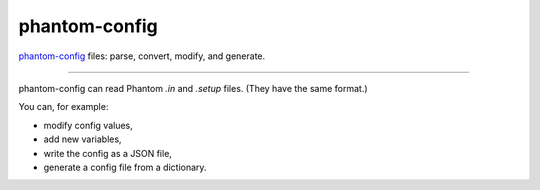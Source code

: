 phantom-config
==============

`phantom-config <https://github.com/dmentipl/phantom-config>`__ files: parse, convert, modify, and  generate.

~~~~

phantom-config can read Phantom `.in` and `.setup` files. (They have the same format.)

You can, for example:

- modify config values,
- add new variables,
- write the config as a JSON file,
- generate a config file from a dictionary.
